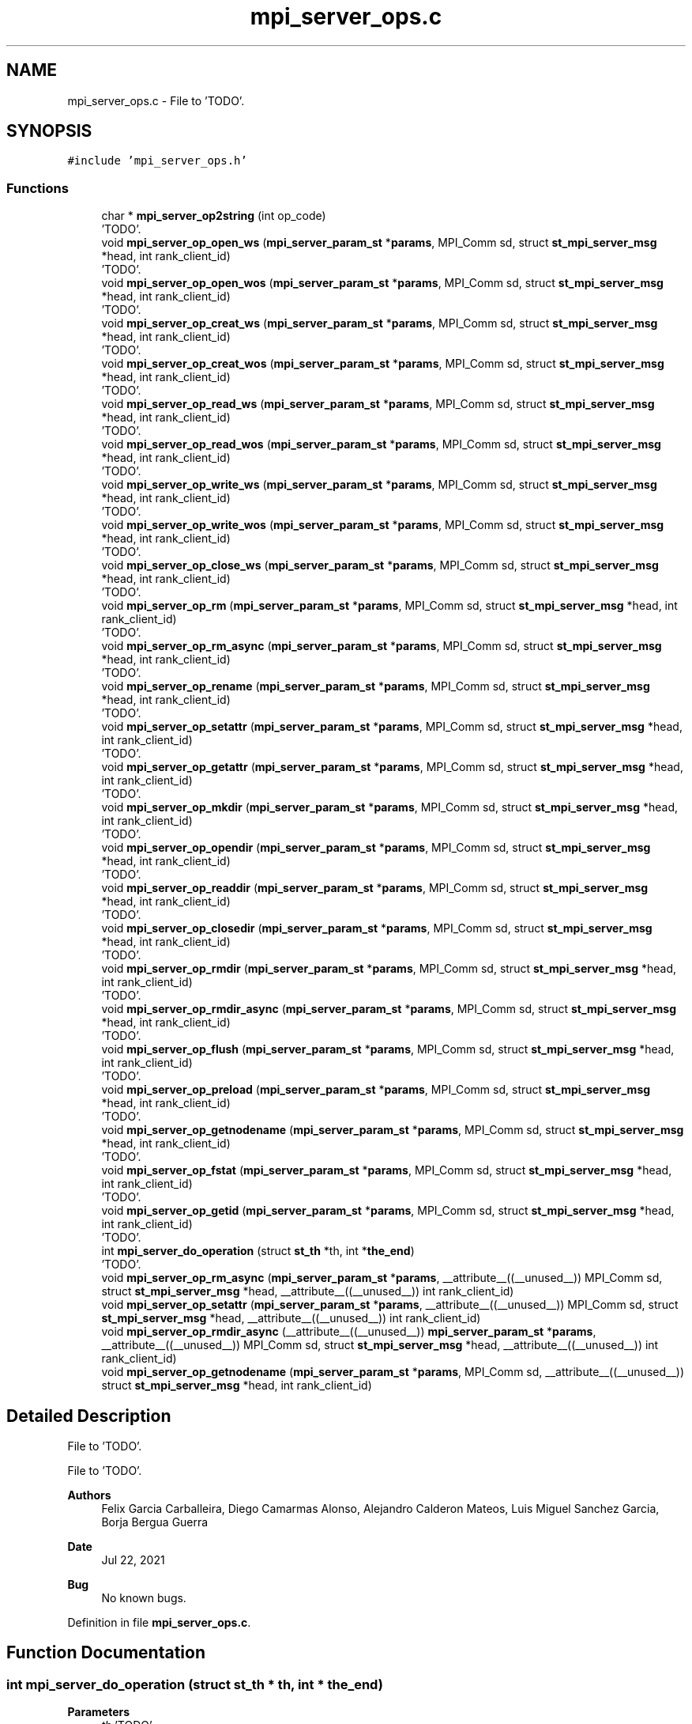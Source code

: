 .TH "mpi_server_ops.c" 3 "Wed May 24 2023" "Version Expand version 1.0r5" "Expand" \" -*- nroff -*-
.ad l
.nh
.SH NAME
mpi_server_ops.c \- File to 'TODO'\&.  

.SH SYNOPSIS
.br
.PP
\fC#include 'mpi_server_ops\&.h'\fP
.br

.SS "Functions"

.in +1c
.ti -1c
.RI "char * \fBmpi_server_op2string\fP (int op_code)"
.br
.RI "'TODO'\&. "
.ti -1c
.RI "void \fBmpi_server_op_open_ws\fP (\fBmpi_server_param_st\fP *\fBparams\fP, MPI_Comm sd, struct \fBst_mpi_server_msg\fP *head, int rank_client_id)"
.br
.RI "'TODO'\&. "
.ti -1c
.RI "void \fBmpi_server_op_open_wos\fP (\fBmpi_server_param_st\fP *\fBparams\fP, MPI_Comm sd, struct \fBst_mpi_server_msg\fP *head, int rank_client_id)"
.br
.RI "'TODO'\&. "
.ti -1c
.RI "void \fBmpi_server_op_creat_ws\fP (\fBmpi_server_param_st\fP *\fBparams\fP, MPI_Comm sd, struct \fBst_mpi_server_msg\fP *head, int rank_client_id)"
.br
.RI "'TODO'\&. "
.ti -1c
.RI "void \fBmpi_server_op_creat_wos\fP (\fBmpi_server_param_st\fP *\fBparams\fP, MPI_Comm sd, struct \fBst_mpi_server_msg\fP *head, int rank_client_id)"
.br
.RI "'TODO'\&. "
.ti -1c
.RI "void \fBmpi_server_op_read_ws\fP (\fBmpi_server_param_st\fP *\fBparams\fP, MPI_Comm sd, struct \fBst_mpi_server_msg\fP *head, int rank_client_id)"
.br
.RI "'TODO'\&. "
.ti -1c
.RI "void \fBmpi_server_op_read_wos\fP (\fBmpi_server_param_st\fP *\fBparams\fP, MPI_Comm sd, struct \fBst_mpi_server_msg\fP *head, int rank_client_id)"
.br
.RI "'TODO'\&. "
.ti -1c
.RI "void \fBmpi_server_op_write_ws\fP (\fBmpi_server_param_st\fP *\fBparams\fP, MPI_Comm sd, struct \fBst_mpi_server_msg\fP *head, int rank_client_id)"
.br
.RI "'TODO'\&. "
.ti -1c
.RI "void \fBmpi_server_op_write_wos\fP (\fBmpi_server_param_st\fP *\fBparams\fP, MPI_Comm sd, struct \fBst_mpi_server_msg\fP *head, int rank_client_id)"
.br
.RI "'TODO'\&. "
.ti -1c
.RI "void \fBmpi_server_op_close_ws\fP (\fBmpi_server_param_st\fP *\fBparams\fP, MPI_Comm sd, struct \fBst_mpi_server_msg\fP *head, int rank_client_id)"
.br
.RI "'TODO'\&. "
.ti -1c
.RI "void \fBmpi_server_op_rm\fP (\fBmpi_server_param_st\fP *\fBparams\fP, MPI_Comm sd, struct \fBst_mpi_server_msg\fP *head, int rank_client_id)"
.br
.RI "'TODO'\&. "
.ti -1c
.RI "void \fBmpi_server_op_rm_async\fP (\fBmpi_server_param_st\fP *\fBparams\fP, MPI_Comm sd, struct \fBst_mpi_server_msg\fP *head, int rank_client_id)"
.br
.RI "'TODO'\&. "
.ti -1c
.RI "void \fBmpi_server_op_rename\fP (\fBmpi_server_param_st\fP *\fBparams\fP, MPI_Comm sd, struct \fBst_mpi_server_msg\fP *head, int rank_client_id)"
.br
.RI "'TODO'\&. "
.ti -1c
.RI "void \fBmpi_server_op_setattr\fP (\fBmpi_server_param_st\fP *\fBparams\fP, MPI_Comm sd, struct \fBst_mpi_server_msg\fP *head, int rank_client_id)"
.br
.RI "'TODO'\&. "
.ti -1c
.RI "void \fBmpi_server_op_getattr\fP (\fBmpi_server_param_st\fP *\fBparams\fP, MPI_Comm sd, struct \fBst_mpi_server_msg\fP *head, int rank_client_id)"
.br
.RI "'TODO'\&. "
.ti -1c
.RI "void \fBmpi_server_op_mkdir\fP (\fBmpi_server_param_st\fP *\fBparams\fP, MPI_Comm sd, struct \fBst_mpi_server_msg\fP *head, int rank_client_id)"
.br
.RI "'TODO'\&. "
.ti -1c
.RI "void \fBmpi_server_op_opendir\fP (\fBmpi_server_param_st\fP *\fBparams\fP, MPI_Comm sd, struct \fBst_mpi_server_msg\fP *head, int rank_client_id)"
.br
.RI "'TODO'\&. "
.ti -1c
.RI "void \fBmpi_server_op_readdir\fP (\fBmpi_server_param_st\fP *\fBparams\fP, MPI_Comm sd, struct \fBst_mpi_server_msg\fP *head, int rank_client_id)"
.br
.RI "'TODO'\&. "
.ti -1c
.RI "void \fBmpi_server_op_closedir\fP (\fBmpi_server_param_st\fP *\fBparams\fP, MPI_Comm sd, struct \fBst_mpi_server_msg\fP *head, int rank_client_id)"
.br
.RI "'TODO'\&. "
.ti -1c
.RI "void \fBmpi_server_op_rmdir\fP (\fBmpi_server_param_st\fP *\fBparams\fP, MPI_Comm sd, struct \fBst_mpi_server_msg\fP *head, int rank_client_id)"
.br
.RI "'TODO'\&. "
.ti -1c
.RI "void \fBmpi_server_op_rmdir_async\fP (\fBmpi_server_param_st\fP *\fBparams\fP, MPI_Comm sd, struct \fBst_mpi_server_msg\fP *head, int rank_client_id)"
.br
.RI "'TODO'\&. "
.ti -1c
.RI "void \fBmpi_server_op_flush\fP (\fBmpi_server_param_st\fP *\fBparams\fP, MPI_Comm sd, struct \fBst_mpi_server_msg\fP *head, int rank_client_id)"
.br
.RI "'TODO'\&. "
.ti -1c
.RI "void \fBmpi_server_op_preload\fP (\fBmpi_server_param_st\fP *\fBparams\fP, MPI_Comm sd, struct \fBst_mpi_server_msg\fP *head, int rank_client_id)"
.br
.RI "'TODO'\&. "
.ti -1c
.RI "void \fBmpi_server_op_getnodename\fP (\fBmpi_server_param_st\fP *\fBparams\fP, MPI_Comm sd, struct \fBst_mpi_server_msg\fP *head, int rank_client_id)"
.br
.RI "'TODO'\&. "
.ti -1c
.RI "void \fBmpi_server_op_fstat\fP (\fBmpi_server_param_st\fP *\fBparams\fP, MPI_Comm sd, struct \fBst_mpi_server_msg\fP *head, int rank_client_id)"
.br
.RI "'TODO'\&. "
.ti -1c
.RI "void \fBmpi_server_op_getid\fP (\fBmpi_server_param_st\fP *\fBparams\fP, MPI_Comm sd, struct \fBst_mpi_server_msg\fP *head, int rank_client_id)"
.br
.RI "'TODO'\&. "
.ti -1c
.RI "int \fBmpi_server_do_operation\fP (struct \fBst_th\fP *th, int *\fBthe_end\fP)"
.br
.RI "'TODO'\&. "
.ti -1c
.RI "void \fBmpi_server_op_rm_async\fP (\fBmpi_server_param_st\fP *\fBparams\fP, __attribute__((__unused__)) MPI_Comm sd, struct \fBst_mpi_server_msg\fP *head, __attribute__((__unused__)) int rank_client_id)"
.br
.ti -1c
.RI "void \fBmpi_server_op_setattr\fP (\fBmpi_server_param_st\fP *\fBparams\fP, __attribute__((__unused__)) MPI_Comm sd, struct \fBst_mpi_server_msg\fP *head, __attribute__((__unused__)) int rank_client_id)"
.br
.ti -1c
.RI "void \fBmpi_server_op_rmdir_async\fP (__attribute__((__unused__)) \fBmpi_server_param_st\fP *\fBparams\fP, __attribute__((__unused__)) MPI_Comm sd, struct \fBst_mpi_server_msg\fP *head, __attribute__((__unused__)) int rank_client_id)"
.br
.ti -1c
.RI "void \fBmpi_server_op_getnodename\fP (\fBmpi_server_param_st\fP *\fBparams\fP, MPI_Comm sd, __attribute__((__unused__)) struct \fBst_mpi_server_msg\fP *head, int rank_client_id)"
.br
.in -1c
.SH "Detailed Description"
.PP 
File to 'TODO'\&. 

File to 'TODO'\&.
.PP
\fBAuthors\fP
.RS 4
Felix Garcia Carballeira, Diego Camarmas Alonso, Alejandro Calderon Mateos, Luis Miguel Sanchez Garcia, Borja Bergua Guerra 
.RE
.PP
\fBDate\fP
.RS 4
Jul 22, 2021 
.RE
.PP
\fBBug\fP
.RS 4
No known bugs\&. 
.RE
.PP

.PP
Definition in file \fBmpi_server_ops\&.c\fP\&.
.SH "Function Documentation"
.PP 
.SS "int mpi_server_do_operation (struct \fBst_th\fP * th, int * the_end)"

.PP
'TODO'\&. 'TODO'
.PP
\fBParameters\fP
.RS 4
\fIth\fP 'TODO'\&. 
.br
\fIthe_end\fP 'TODO'\&. 
.RE
.PP
\fBReturns\fP
.RS 4
'TODO'\&. 
.RE
.PP

.PP
Definition at line \fB494\fP of file \fBmpi_server_ops\&.c\fP\&.
.PP
References \fBDEBUG_BEGIN\fP, \fBDEBUG_END\fP, \fBMPI_SERVER_CLOSE_FILE_WS\fP, \fBMPI_SERVER_CLOSEDIR_DIR\fP, \fBmpi_server_comm_read_data()\fP, \fBMPI_SERVER_CREAT_FILE_WOS\fP, \fBMPI_SERVER_CREAT_FILE_WS\fP, \fBMPI_SERVER_DISCONNECT\fP, \fBMPI_SERVER_FINALIZE\fP, \fBMPI_SERVER_FLUSH_FILE\fP, \fBMPI_SERVER_GETATTR_FILE\fP, \fBMPI_SERVER_GETNODENAME\fP, \fBMPI_SERVER_MKDIR_DIR\fP, \fBmpi_server_op_close_ws()\fP, \fBmpi_server_op_closedir()\fP, \fBmpi_server_op_creat_wos()\fP, \fBmpi_server_op_creat_ws()\fP, \fBmpi_server_op_flush()\fP, \fBmpi_server_op_getattr()\fP, \fBmpi_server_op_getnodename()\fP, \fBmpi_server_op_mkdir()\fP, \fBmpi_server_op_open_wos()\fP, \fBmpi_server_op_open_ws()\fP, \fBmpi_server_op_opendir()\fP, \fBmpi_server_op_preload()\fP, \fBmpi_server_op_read_wos()\fP, \fBmpi_server_op_read_ws()\fP, \fBmpi_server_op_readdir()\fP, \fBmpi_server_op_rename()\fP, \fBmpi_server_op_rm()\fP, \fBmpi_server_op_rm_async()\fP, \fBmpi_server_op_rmdir()\fP, \fBmpi_server_op_rmdir_async()\fP, \fBmpi_server_op_setattr()\fP, \fBmpi_server_op_write_wos()\fP, \fBmpi_server_op_write_ws()\fP, \fBMPI_SERVER_OPEN_FILE_WOS\fP, \fBMPI_SERVER_OPEN_FILE_WS\fP, \fBMPI_SERVER_OPENDIR_DIR\fP, \fBMPI_SERVER_PRELOAD_FILE\fP, \fBMPI_SERVER_READ_FILE_WOS\fP, \fBMPI_SERVER_READ_FILE_WS\fP, \fBMPI_SERVER_READDIR_DIR\fP, \fBMPI_SERVER_RENAME_FILE\fP, \fBMPI_SERVER_RM_FILE\fP, \fBMPI_SERVER_RM_FILE_ASYNC\fP, \fBMPI_SERVER_RMDIR_DIR\fP, \fBMPI_SERVER_RMDIR_DIR_ASYNC\fP, \fBMPI_SERVER_SETATTR_FILE\fP, \fBMPI_SERVER_WRITE_FILE_WOS\fP, \fBMPI_SERVER_WRITE_FILE_WS\fP, \fBst_mpi_server_msg::op_close\fP, \fBst_mpi_server_msg::op_closedir\fP, \fBst_mpi_server_msg::op_creat\fP, \fBst_mpi_server_msg::op_flush\fP, \fBst_mpi_server_msg::op_getattr\fP, \fBst_mpi_server_msg::op_mkdir\fP, \fBst_mpi_server_msg::op_open\fP, \fBst_mpi_server_msg::op_opendir\fP, \fBst_mpi_server_msg::op_preload\fP, \fBst_mpi_server_msg::op_read\fP, \fBst_mpi_server_msg::op_readdir\fP, \fBst_mpi_server_msg::op_rename\fP, \fBst_mpi_server_msg::op_rm\fP, \fBst_mpi_server_msg::op_rmdir\fP, \fBst_mpi_server_msg::op_setattr\fP, \fBst_mpi_server_msg::op_write\fP, \fBst_th::params\fP, \fBst_th::rank_client_id\fP, \fBst_th::sd\fP, \fBthe_end\fP, \fBst_th::type_op\fP, and \fBst_mpi_server_msg::u_st_mpi_server_msg\fP\&.
.PP
Referenced by \fBmpi_server_run()\fP\&.
.SS "char * mpi_server_op2string (int op_code)"

.PP
'TODO'\&. 'TODO'
.PP
\fBParameters\fP
.RS 4
\fIop_code\fP 'TODO'\&. 
.RE
.PP
\fBReturns\fP
.RS 4
'TODO'\&. 
.RE
.PP

.PP
Definition at line \fB41\fP of file \fBmpi_server_ops\&.c\fP\&.
.PP
References \fBMPI_SERVER_CLOSE_FILE_WS\fP, \fBMPI_SERVER_CLOSEDIR_DIR\fP, \fBMPI_SERVER_CREAT_FILE_WOS\fP, \fBMPI_SERVER_CREAT_FILE_WS\fP, \fBMPI_SERVER_DISCONNECT\fP, \fBMPI_SERVER_END\fP, \fBMPI_SERVER_FINALIZE\fP, \fBMPI_SERVER_FLUSH_FILE\fP, \fBMPI_SERVER_GETATTR_FILE\fP, \fBMPI_SERVER_GETID\fP, \fBMPI_SERVER_GETNODENAME\fP, \fBMPI_SERVER_MKDIR_DIR\fP, \fBMPI_SERVER_OPEN_FILE_WOS\fP, \fBMPI_SERVER_OPEN_FILE_WS\fP, \fBMPI_SERVER_OPENDIR_DIR\fP, \fBMPI_SERVER_PRELOAD_FILE\fP, \fBMPI_SERVER_READ_FILE_WOS\fP, \fBMPI_SERVER_READ_FILE_WS\fP, \fBMPI_SERVER_READDIR_DIR\fP, \fBMPI_SERVER_RENAME_FILE\fP, \fBMPI_SERVER_RM_FILE\fP, \fBMPI_SERVER_RM_FILE_ASYNC\fP, \fBMPI_SERVER_RMDIR_DIR\fP, \fBMPI_SERVER_RMDIR_DIR_ASYNC\fP, \fBMPI_SERVER_SETATTR_FILE\fP, \fBMPI_SERVER_STATFS_DIR\fP, \fBMPI_SERVER_WRITE_FILE_WOS\fP, and \fBMPI_SERVER_WRITE_FILE_WS\fP\&.
.PP
Referenced by \fBmpi_server_run()\fP\&.
.SS "void mpi_server_op_close_ws (\fBmpi_server_param_st\fP * params, MPI_Comm sd, struct \fBst_mpi_server_msg\fP * head, int rank_client_id)"

.PP
'TODO'\&. 'TODO'
.PP
\fBParameters\fP
.RS 4
\fIparams\fP 'TODO'\&. 
.br
\fIsd\fP 'TODO'\&. 
.br
\fIhead\fP 'TODO'\&. 
.br
\fIrank_client_id\fP 'TODO'\&. 
.RE
.PP
\fBReturns\fP
.RS 4
Nothing\&. 
.RE
.PP

.PP
Definition at line \fB1092\fP of file \fBmpi_server_ops\&.c\fP\&.
.PP
References \fBdebug_info\fP, \fBst_mpi_server_close::fd\fP, \fBfilesystem_close()\fP, \fBmpi_server_comm_write_data()\fP, \fBst_mpi_server_msg::op_close\fP, \fBparams\fP, \fBmpi_server_param_st::srv_name\fP, and \fBst_mpi_server_msg::u_st_mpi_server_msg\fP\&.
.PP
Referenced by \fBmpi_server_do_operation()\fP\&.
.SS "void mpi_server_op_closedir (\fBmpi_server_param_st\fP * params, MPI_Comm sd, struct \fBst_mpi_server_msg\fP * head, int rank_client_id)"

.PP
'TODO'\&. 'TODO'
.PP
\fBParameters\fP
.RS 4
\fIparams\fP 'TODO'\&. 
.br
\fIsd\fP 'TODO'\&. 
.br
\fIhead\fP 'TODO'\&. 
.br
\fIrank_client_id\fP 'TODO'\&. 
.RE
.PP
\fBReturns\fP
.RS 4
Nothing\&. 
.RE
.PP

.PP
Definition at line \fB1283\fP of file \fBmpi_server_ops\&.c\fP\&.
.PP
References \fBdebug_info\fP, \fBst_mpi_server_closedir::dir\fP, \fBfilesystem_closedir()\fP, \fBmpi_server_comm_write_data()\fP, \fBst_mpi_server_msg::op_closedir\fP, \fBparams\fP, \fBst_mpi_server_direntry::ret\fP, \fBmpi_server_param_st::srv_name\fP, and \fBst_mpi_server_msg::u_st_mpi_server_msg\fP\&.
.PP
Referenced by \fBmpi_server_do_operation()\fP\&.
.SS "void mpi_server_op_creat_wos (\fBmpi_server_param_st\fP * params, MPI_Comm sd, struct \fBst_mpi_server_msg\fP * head, int rank_client_id)"

.PP
'TODO'\&. 'TODO'
.PP
\fBParameters\fP
.RS 4
\fIparams\fP 'TODO'\&. 
.br
\fIsd\fP 'TODO'\&. 
.br
\fIhead\fP 'TODO'\&. 
.br
\fIrank_client_id\fP 'TODO'\&. 
.RE
.PP
\fBReturns\fP
.RS 4
Nothing\&. 
.RE
.PP

.PP
Definition at line \fB750\fP of file \fBmpi_server_ops\&.c\fP\&.
.PP
References \fBdebug_info\fP, \fBmpi_server_param_st::dirbase\fP, \fBfilesystem_close()\fP, \fBfilesystem_creat()\fP, \fBfilesystem_mkpath()\fP, \fBmpi_server_comm_write_data()\fP, \fBst_mpi_server_msg::op_creat\fP, \fBparams\fP, \fBst_mpi_server_creat::path\fP, \fBPATH_MAX\fP, \fBmpi_server_param_st::srv_name\fP, and \fBst_mpi_server_msg::u_st_mpi_server_msg\fP\&.
.PP
Referenced by \fBmpi_server_do_operation()\fP\&.
.SS "void mpi_server_op_creat_ws (\fBmpi_server_param_st\fP * params, MPI_Comm sd, struct \fBst_mpi_server_msg\fP * head, int rank_client_id)"

.PP
'TODO'\&. 'TODO'
.PP
\fBParameters\fP
.RS 4
\fIparams\fP 'TODO'\&. 
.br
\fIsd\fP 'TODO'\&. 
.br
\fIhead\fP 'TODO'\&. 
.br
\fIrank_client_id\fP 'TODO'\&. 
.RE
.PP
\fBReturns\fP
.RS 4
Nothing\&. 
.RE
.PP

.PP
Definition at line \fB727\fP of file \fBmpi_server_ops\&.c\fP\&.
.PP
References \fBdebug_info\fP, \fBmpi_server_param_st::dirbase\fP, \fBfilesystem_creat()\fP, \fBfilesystem_mkpath()\fP, \fBmpi_server_comm_write_data()\fP, \fBst_mpi_server_msg::op_creat\fP, \fBparams\fP, \fBst_mpi_server_creat::path\fP, \fBPATH_MAX\fP, \fBmpi_server_param_st::srv_name\fP, and \fBst_mpi_server_msg::u_st_mpi_server_msg\fP\&.
.PP
Referenced by \fBmpi_server_do_operation()\fP\&.
.SS "void mpi_server_op_flush (\fBmpi_server_param_st\fP * params, MPI_Comm sd, struct \fBst_mpi_server_msg\fP * head, int rank_client_id)"

.PP
'TODO'\&. 'TODO'
.PP
\fBParameters\fP
.RS 4
\fIparams\fP 'TODO'\&. 
.br
\fIsd\fP 'TODO'\&. 
.br
\fIhead\fP 'TODO'\&. 
.br
\fIrank_client_id\fP 'TODO'\&. 
.RE
.PP
\fBReturns\fP
.RS 4
Nothing\&. 
.RE
.PP

.PP
Definition at line \fB1423\fP of file \fBmpi_server_ops\&.c\fP\&.
.PP
References \fBst_mpi_server_flush::block_size\fP, \fBdebug_info\fP, \fBfilesystem_close()\fP, \fBfilesystem_lseek()\fP, \fBfilesystem_open()\fP, \fBfilesystem_read()\fP, \fBfilesystem_write()\fP, \fBmpi_server_comm_write_data()\fP, \fBO_CREAT\fP, \fBO_RDONLY\fP, \fBO_WRONLY\fP, \fBst_mpi_server_msg::op_flush\fP, \fBparams\fP, \fBParseURL()\fP, \fBmpi_server_param_st::rank\fP, \fBst_mpi_server_direntry::ret\fP, \fBmpi_server_param_st::size\fP, \fBmpi_server_param_st::srv_name\fP, \fBst_mpi_server_flush::storage_path\fP, \fBst_mpi_server_msg::u_st_mpi_server_msg\fP, and \fBst_mpi_server_flush::virtual_path\fP\&.
.PP
Referenced by \fBmpi_server_do_operation()\fP\&.
.SS "void mpi_server_op_fstat (\fBmpi_server_param_st\fP * params, MPI_Comm sd, struct \fBst_mpi_server_msg\fP * head, int rank_client_id)"

.PP
'TODO'\&. 'TODO'
.PP
\fBParameters\fP
.RS 4
\fIparams\fP 'TODO'\&. 
.br
\fIsd\fP 'TODO'\&. 
.br
\fIhead\fP 'TODO'\&. 
.br
\fIrank_client_id\fP 'TODO'\&. 
.RE
.PP
\fBReturns\fP
.RS 4
Nothing\&. 
.RE
.PP

.SS "void mpi_server_op_getattr (\fBmpi_server_param_st\fP * params, MPI_Comm sd, struct \fBst_mpi_server_msg\fP * head, int rank_client_id)"

.PP
'TODO'\&. 'TODO'
.PP
\fBParameters\fP
.RS 4
\fIparams\fP 'TODO'\&. 
.br
\fIsd\fP 'TODO'\&. 
.br
\fIhead\fP 'TODO'\&. 
.br
\fIrank_client_id\fP 'TODO'\&. 
.RE
.PP
\fBReturns\fP
.RS 4
Nothing\&. 
.RE
.PP

.PP
Definition at line \fB1179\fP of file \fBmpi_server_ops\&.c\fP\&.
.PP
References \fBst_mpi_server_attr_req::attr\fP, \fBdebug_info\fP, \fBmpi_server_param_st::dirbase\fP, \fBfilesystem_stat()\fP, \fBmpi_server_comm_write_data()\fP, \fBst_mpi_server_msg::op_getattr\fP, \fBparams\fP, \fBst_mpi_server_getattr::path\fP, \fBPATH_MAX\fP, \fBmpi_server_param_st::srv_name\fP, \fBst_mpi_server_attr_req::status\fP, and \fBst_mpi_server_msg::u_st_mpi_server_msg\fP\&.
.PP
Referenced by \fBmpi_server_do_operation()\fP\&.
.SS "void mpi_server_op_getid (\fBmpi_server_param_st\fP * params, MPI_Comm sd, struct \fBst_mpi_server_msg\fP * head, int rank_client_id)"

.PP
'TODO'\&. 'TODO'
.PP
\fBParameters\fP
.RS 4
\fIparams\fP 'TODO'\&. 
.br
\fIsd\fP 'TODO'\&. 
.br
\fIhead\fP 'TODO'\&. 
.br
\fIrank_client_id\fP 'TODO'\&. 
.RE
.PP
\fBReturns\fP
.RS 4
Nothing\&. 
.RE
.PP

.PP
Definition at line \fB1520\fP of file \fBmpi_server_ops\&.c\fP\&.
.PP
References \fBdebug_info\fP, \fBst_mpi_server_msg::id\fP, \fBmpi_server_comm_write_data()\fP, \fBMPI_SERVER_ID\fP, \fBparams\fP, and \fBmpi_server_param_st::srv_name\fP\&.
.SS "void mpi_server_op_getnodename (\fBmpi_server_param_st\fP * params, MPI_Comm sd, __attribute__((__unused__)) struct \fBst_mpi_server_msg\fP * head, int rank_client_id)"

.PP
Definition at line \fB1501\fP of file \fBmpi_server_ops\&.c\fP\&.
.PP
References \fBDEBUG_BEGIN\fP, \fBDEBUG_END\fP, \fBdebug_info\fP, \fBmpi_server_param_st::dirbase\fP, \fBmpi_server_comm_write_data()\fP, \fBparams\fP, \fBPATH_MAX\fP, \fBserv_name\fP, and \fBmpi_server_param_st::srv_name\fP\&.
.SS "void mpi_server_op_getnodename (\fBmpi_server_param_st\fP * params, MPI_Comm sd, struct \fBst_mpi_server_msg\fP * head, int rank_client_id)"

.PP
'TODO'\&. 'TODO'
.PP
\fBParameters\fP
.RS 4
\fIparams\fP 'TODO'\&. 
.br
\fIsd\fP 'TODO'\&. 
.br
\fIhead\fP 'TODO'\&. 
.br
\fIrank_client_id\fP 'TODO'\&. 
.RE
.PP
\fBReturns\fP
.RS 4
Nothing\&. 
.RE
.PP

.PP
Referenced by \fBmpi_server_do_operation()\fP\&.
.SS "void mpi_server_op_mkdir (\fBmpi_server_param_st\fP * params, MPI_Comm sd, struct \fBst_mpi_server_msg\fP * head, int rank_client_id)"

.PP
'TODO'\&. 'TODO'
.PP
\fBParameters\fP
.RS 4
\fIparams\fP 'TODO'\&. 
.br
\fIsd\fP 'TODO'\&. 
.br
\fIhead\fP 'TODO'\&. 
.br
\fIrank_client_id\fP 'TODO'\&. 
.RE
.PP
\fBReturns\fP
.RS 4
Nothing\&. 
.RE
.PP

.PP
Definition at line \fB1219\fP of file \fBmpi_server_ops\&.c\fP\&.
.PP
References \fBdebug_info\fP, \fBmpi_server_param_st::dirbase\fP, \fBfilesystem_mkdir()\fP, \fBmpi_server_comm_write_data()\fP, \fBst_mpi_server_msg::op_mkdir\fP, \fBparams\fP, \fBst_mpi_server_mkdir::path\fP, \fBPATH_MAX\fP, \fBmpi_server_param_st::srv_name\fP, and \fBst_mpi_server_msg::u_st_mpi_server_msg\fP\&.
.PP
Referenced by \fBmpi_server_do_operation()\fP\&.
.SS "void mpi_server_op_open_wos (\fBmpi_server_param_st\fP * params, MPI_Comm sd, struct \fBst_mpi_server_msg\fP * head, int rank_client_id)"

.PP
'TODO'\&. 'TODO'
.PP
\fBParameters\fP
.RS 4
\fIparams\fP 'TODO'\&. 
.br
\fIsd\fP 'TODO'\&. 
.br
\fIhead\fP 'TODO'\&. 
.br
\fIrank_client_id\fP 'TODO'\&. 
.RE
.PP
\fBReturns\fP
.RS 4
Nothing\&. 
.RE
.PP

.PP
Definition at line \fB707\fP of file \fBmpi_server_ops\&.c\fP\&.
.PP
References \fBdebug_info\fP, \fBmpi_server_param_st::dirbase\fP, \fBfilesystem_close()\fP, \fBfilesystem_open()\fP, \fBmpi_server_comm_write_data()\fP, \fBO_RDWR\fP, \fBst_mpi_server_msg::op_open\fP, \fBparams\fP, \fBst_mpi_server_open::path\fP, \fBPATH_MAX\fP, \fBmpi_server_param_st::srv_name\fP, and \fBst_mpi_server_msg::u_st_mpi_server_msg\fP\&.
.PP
Referenced by \fBmpi_server_do_operation()\fP\&.
.SS "void mpi_server_op_open_ws (\fBmpi_server_param_st\fP * params, MPI_Comm sd, struct \fBst_mpi_server_msg\fP * head, int rank_client_id)"

.PP
'TODO'\&. 'TODO'
.PP
\fBParameters\fP
.RS 4
\fIparams\fP 'TODO'\&. 
.br
\fIsd\fP 'TODO'\&. 
.br
\fIhead\fP 'TODO'\&. 
.br
\fIrank_client_id\fP 'TODO'\&. 
.RE
.PP
\fBReturns\fP
.RS 4
Nothing\&. 
.RE
.PP

.PP
Definition at line \fB689\fP of file \fBmpi_server_ops\&.c\fP\&.
.PP
References \fBdebug_info\fP, \fBmpi_server_param_st::dirbase\fP, \fBfilesystem_open()\fP, \fBmpi_server_comm_write_data()\fP, \fBO_RDWR\fP, \fBst_mpi_server_msg::op_open\fP, \fBparams\fP, \fBst_mpi_server_open::path\fP, \fBPATH_MAX\fP, \fBmpi_server_param_st::srv_name\fP, and \fBst_mpi_server_msg::u_st_mpi_server_msg\fP\&.
.PP
Referenced by \fBmpi_server_do_operation()\fP\&.
.SS "void mpi_server_op_opendir (\fBmpi_server_param_st\fP * params, MPI_Comm sd, struct \fBst_mpi_server_msg\fP * head, int rank_client_id)"

.PP
'TODO'\&. 'TODO'
.PP
\fBParameters\fP
.RS 4
\fIparams\fP 'TODO'\&. 
.br
\fIsd\fP 'TODO'\&. 
.br
\fIhead\fP 'TODO'\&. 
.br
\fIrank_client_id\fP 'TODO'\&. 
.RE
.PP
\fBReturns\fP
.RS 4
Nothing\&. 
.RE
.PP

.PP
Definition at line \fB1237\fP of file \fBmpi_server_ops\&.c\fP\&.
.PP
References \fBdebug_info\fP, \fBmpi_server_param_st::dirbase\fP, \fBfilesystem_opendir()\fP, \fBmpi_server_comm_write_data()\fP, \fBst_mpi_server_msg::op_opendir\fP, \fBparams\fP, \fBst_mpi_server_opendir::path\fP, \fBPATH_MAX\fP, \fBmpi_server_param_st::srv_name\fP, and \fBst_mpi_server_msg::u_st_mpi_server_msg\fP\&.
.PP
Referenced by \fBmpi_server_do_operation()\fP\&.
.SS "void mpi_server_op_preload (\fBmpi_server_param_st\fP * params, MPI_Comm sd, struct \fBst_mpi_server_msg\fP * head, int rank_client_id)"

.PP
'TODO'\&. 'TODO'
.PP
\fBParameters\fP
.RS 4
\fIparams\fP 'TODO'\&. 
.br
\fIsd\fP 'TODO'\&. 
.br
\fIhead\fP 'TODO'\&. 
.br
\fIrank_client_id\fP 'TODO'\&. 
.RE
.PP
\fBReturns\fP
.RS 4
Nothing\&. 
.RE
.PP

.PP
Definition at line \fB1337\fP of file \fBmpi_server_ops\&.c\fP\&.
.PP
References \fBst_mpi_server_preload::block_size\fP, \fBclose()\fP, \fBdebug_info\fP, \fBfilesystem_close()\fP, \fBfilesystem_creat()\fP, \fBfilesystem_lseek()\fP, \fBfilesystem_open()\fP, \fBfilesystem_read()\fP, \fBfilesystem_write()\fP, \fBmpi_server_comm_write_data()\fP, \fBO_RDONLY\fP, \fBst_mpi_server_msg::op_preload\fP, \fBparams\fP, \fBParseURL()\fP, \fBmpi_server_param_st::rank\fP, \fBst_mpi_server_direntry::ret\fP, \fBmpi_server_param_st::size\fP, \fBmpi_server_param_st::srv_name\fP, \fBst_mpi_server_preload::storage_path\fP, \fBst_mpi_server_msg::u_st_mpi_server_msg\fP, and \fBst_mpi_server_preload::virtual_path\fP\&.
.PP
Referenced by \fBmpi_server_do_operation()\fP\&.
.SS "void mpi_server_op_read_wos (\fBmpi_server_param_st\fP * params, MPI_Comm sd, struct \fBst_mpi_server_msg\fP * head, int rank_client_id)"

.PP
'TODO'\&. 'TODO'
.PP
\fBParameters\fP
.RS 4
\fIparams\fP 'TODO'\&. 
.br
\fIsd\fP 'TODO'\&. 
.br
\fIhead\fP 'TODO'\&. 
.br
\fIrank_client_id\fP 'TODO'\&. 
.RE
.PP
\fBReturns\fP
.RS 4
Nothing\&. 
.RE
.PP

.PP
Definition at line \fB851\fP of file \fBmpi_server_ops\&.c\fP\&.
.PP
References \fBdebug_info\fP, \fBmpi_server_param_st::dirbase\fP, \fBfilesystem_close()\fP, \fBfilesystem_lseek()\fP, \fBfilesystem_open()\fP, \fBfilesystem_read()\fP, \fBFREE_AND_NULL\fP, \fBMAX_BUFFER_SIZE\fP, \fBmpi_server_comm_write_data()\fP, \fBO_RDONLY\fP, \fBst_mpi_server_read::offset\fP, \fBst_mpi_server_msg::op_read\fP, \fBparams\fP, \fBst_mpi_server_read::path\fP, \fBPATH_MAX\fP, \fBst_mpi_server_read::size\fP, \fBst_mpi_server_read_req::size\fP, \fBmpi_server_param_st::size\fP, \fBmpi_server_param_st::srv_name\fP, and \fBst_mpi_server_msg::u_st_mpi_server_msg\fP\&.
.PP
Referenced by \fBmpi_server_do_operation()\fP\&.
.SS "void mpi_server_op_read_ws (\fBmpi_server_param_st\fP * params, MPI_Comm sd, struct \fBst_mpi_server_msg\fP * head, int rank_client_id)"

.PP
'TODO'\&. 'TODO'
.PP
\fBParameters\fP
.RS 4
\fIparams\fP 'TODO'\&. 
.br
\fIsd\fP 'TODO'\&. 
.br
\fIhead\fP 'TODO'\&. 
.br
\fIrank_client_id\fP 'TODO'\&. 
.RE
.PP
\fBReturns\fP
.RS 4
Nothing\&. 
.RE
.PP

.PP
Definition at line \fB775\fP of file \fBmpi_server_ops\&.c\fP\&.
.PP
References \fBdebug_info\fP, \fBst_mpi_server_read::fd\fP, \fBfilesystem_lseek()\fP, \fBfilesystem_read()\fP, \fBFREE_AND_NULL\fP, \fBMAX_BUFFER_SIZE\fP, \fBmpi_server_comm_write_data()\fP, \fBst_mpi_server_read::offset\fP, \fBst_mpi_server_msg::op_read\fP, \fBparams\fP, \fBst_mpi_server_read::size\fP, \fBst_mpi_server_read_req::size\fP, \fBmpi_server_param_st::size\fP, \fBmpi_server_param_st::srv_name\fP, and \fBst_mpi_server_msg::u_st_mpi_server_msg\fP\&.
.PP
Referenced by \fBmpi_server_do_operation()\fP\&.
.SS "void mpi_server_op_readdir (\fBmpi_server_param_st\fP * params, MPI_Comm sd, struct \fBst_mpi_server_msg\fP * head, int rank_client_id)"

.PP
'TODO'\&. 'TODO'
.PP
\fBParameters\fP
.RS 4
\fIparams\fP 'TODO'\&. 
.br
\fIsd\fP 'TODO'\&. 
.br
\fIhead\fP 'TODO'\&. 
.br
\fIrank_client_id\fP 'TODO'\&. 
.RE
.PP
\fBReturns\fP
.RS 4
Nothing\&. 
.RE
.PP

.PP
Definition at line \fB1258\fP of file \fBmpi_server_ops\&.c\fP\&.
.PP
References \fBdebug_info\fP, \fBst_mpi_server_readdir::dir\fP, \fBst_mpi_server_direntry::end\fP, \fBfilesystem_readdir()\fP, \fBmpi_server_comm_write_data()\fP, \fBst_mpi_server_msg::op_readdir\fP, \fBparams\fP, \fBst_mpi_server_direntry::ret\fP, \fBmpi_server_param_st::srv_name\fP, and \fBst_mpi_server_msg::u_st_mpi_server_msg\fP\&.
.PP
Referenced by \fBmpi_server_do_operation()\fP\&.
.SS "void mpi_server_op_rename (\fBmpi_server_param_st\fP * params, MPI_Comm sd, struct \fBst_mpi_server_msg\fP * head, int rank_client_id)"

.PP
'TODO'\&. 'TODO'
.PP
\fBParameters\fP
.RS 4
\fIparams\fP 'TODO'\&. 
.br
\fIsd\fP 'TODO'\&. 
.br
\fIhead\fP 'TODO'\&. 
.br
\fIrank_client_id\fP 'TODO'\&. 
.RE
.PP
\fBReturns\fP
.RS 4
Nothing\&. 
.RE
.PP

.PP
Definition at line \fB1153\fP of file \fBmpi_server_ops\&.c\fP\&.
.PP
References \fBdebug_info\fP, \fBmpi_server_param_st::dirbase\fP, \fBfilesystem_rename()\fP, \fBmpi_server_comm_write_data()\fP, \fBst_mpi_server_rename::new_url\fP, \fBst_mpi_server_rename::old_url\fP, \fBst_mpi_server_msg::op_rename\fP, \fBparams\fP, \fBPATH_MAX\fP, and \fBst_mpi_server_msg::u_st_mpi_server_msg\fP\&.
.PP
Referenced by \fBmpi_server_do_operation()\fP\&.
.SS "void mpi_server_op_rm (\fBmpi_server_param_st\fP * params, MPI_Comm sd, struct \fBst_mpi_server_msg\fP * head, int rank_client_id)"

.PP
'TODO'\&. 'TODO'
.PP
\fBParameters\fP
.RS 4
\fIparams\fP 'TODO'\&. 
.br
\fIsd\fP 'TODO'\&. 
.br
\fIhead\fP 'TODO'\&. 
.br
\fIrank_client_id\fP 'TODO'\&. 
.RE
.PP
\fBReturns\fP
.RS 4
Nothing\&. 
.RE
.PP

.PP
Definition at line \fB1109\fP of file \fBmpi_server_ops\&.c\fP\&.
.PP
References \fBdebug_info\fP, \fBmpi_server_param_st::dirbase\fP, \fBfilesystem_unlink()\fP, \fBmpi_server_comm_write_data()\fP, \fBst_mpi_server_msg::op_rm\fP, \fBparams\fP, \fBst_mpi_server_rm::path\fP, \fBPATH_MAX\fP, \fBmpi_server_param_st::srv_name\fP, and \fBst_mpi_server_msg::u_st_mpi_server_msg\fP\&.
.PP
Referenced by \fBmpi_server_do_operation()\fP\&.
.SS "void mpi_server_op_rm_async (\fBmpi_server_param_st\fP * params, __attribute__((__unused__)) MPI_Comm sd, struct \fBst_mpi_server_msg\fP * head, __attribute__((__unused__)) int rank_client_id)"

.PP
Definition at line \fB1132\fP of file \fBmpi_server_ops\&.c\fP\&.
.PP
References \fBdebug_info\fP, \fBmpi_server_param_st::dirbase\fP, \fBfilesystem_unlink()\fP, \fBst_mpi_server_msg::op_rm\fP, \fBparams\fP, \fBst_mpi_server_rm::path\fP, \fBPATH_MAX\fP, \fBmpi_server_param_st::srv_name\fP, and \fBst_mpi_server_msg::u_st_mpi_server_msg\fP\&.
.SS "void mpi_server_op_rm_async (\fBmpi_server_param_st\fP * params, MPI_Comm sd, struct \fBst_mpi_server_msg\fP * head, int rank_client_id)"

.PP
'TODO'\&. 'TODO'
.PP
\fBParameters\fP
.RS 4
\fIparams\fP 'TODO'\&. 
.br
\fIsd\fP 'TODO'\&. 
.br
\fIhead\fP 'TODO'\&. 
.br
\fIrank_client_id\fP 'TODO'\&. 
.RE
.PP
\fBReturns\fP
.RS 4
Nothing\&. 
.RE
.PP

.PP
Referenced by \fBmpi_server_do_operation()\fP\&.
.SS "void mpi_server_op_rmdir (\fBmpi_server_param_st\fP * params, MPI_Comm sd, struct \fBst_mpi_server_msg\fP * head, int rank_client_id)"

.PP
'TODO'\&. 'TODO'
.PP
\fBParameters\fP
.RS 4
\fIparams\fP 'TODO'\&. 
.br
\fIsd\fP 'TODO'\&. 
.br
\fIhead\fP 'TODO'\&. 
.br
\fIrank_client_id\fP 'TODO'\&. 
.RE
.PP
\fBReturns\fP
.RS 4
Nothing\&. 
.RE
.PP

.PP
Definition at line \fB1298\fP of file \fBmpi_server_ops\&.c\fP\&.
.PP
References \fBdebug_info\fP, \fBmpi_server_param_st::dirbase\fP, \fBfilesystem_rmdir()\fP, \fBmpi_server_comm_write_data()\fP, \fBst_mpi_server_msg::op_rmdir\fP, \fBparams\fP, \fBst_mpi_server_rmdir::path\fP, \fBPATH_MAX\fP, \fBst_mpi_server_direntry::ret\fP, \fBmpi_server_param_st::srv_name\fP, and \fBst_mpi_server_msg::u_st_mpi_server_msg\fP\&.
.PP
Referenced by \fBmpi_server_do_operation()\fP\&.
.SS "void mpi_server_op_rmdir_async (__attribute__((__unused__)) \fBmpi_server_param_st\fP * params, __attribute__((__unused__)) MPI_Comm sd, struct \fBst_mpi_server_msg\fP * head, __attribute__((__unused__)) int rank_client_id)"

.PP
Definition at line \fB1316\fP of file \fBmpi_server_ops\&.c\fP\&.
.PP
References \fBdebug_info\fP, \fBmpi_server_param_st::dirbase\fP, \fBfilesystem_rmdir()\fP, \fBmpi_server_comm_write_data()\fP, \fBst_mpi_server_msg::op_rmdir\fP, \fBparams\fP, \fBst_mpi_server_rmdir::path\fP, \fBPATH_MAX\fP, \fBst_mpi_server_direntry::ret\fP, \fBmpi_server_param_st::srv_name\fP, and \fBst_mpi_server_msg::u_st_mpi_server_msg\fP\&.
.SS "void mpi_server_op_rmdir_async (\fBmpi_server_param_st\fP * params, MPI_Comm sd, struct \fBst_mpi_server_msg\fP * head, int rank_client_id)"

.PP
'TODO'\&. 'TODO'
.PP
\fBParameters\fP
.RS 4
\fIparams\fP 'TODO'\&. 
.br
\fIsd\fP 'TODO'\&. 
.br
\fIhead\fP 'TODO'\&. 
.br
\fIrank_client_id\fP 'TODO'\&. 
.RE
.PP
\fBReturns\fP
.RS 4
Nothing\&. 
.RE
.PP

.PP
Referenced by \fBmpi_server_do_operation()\fP\&.
.SS "void mpi_server_op_setattr (\fBmpi_server_param_st\fP * params, __attribute__((__unused__)) MPI_Comm sd, struct \fBst_mpi_server_msg\fP * head, __attribute__((__unused__)) int rank_client_id)"

.PP
Definition at line \fB1197\fP of file \fBmpi_server_ops\&.c\fP\&.
.PP
References \fBdebug_info\fP, \fBparams\fP, and \fBmpi_server_param_st::srv_name\fP\&.
.SS "void mpi_server_op_setattr (\fBmpi_server_param_st\fP * params, MPI_Comm sd, struct \fBst_mpi_server_msg\fP * head, int rank_client_id)"

.PP
'TODO'\&. 'TODO'
.PP
\fBParameters\fP
.RS 4
\fIparams\fP 'TODO'\&. 
.br
\fIsd\fP 'TODO'\&. 
.br
\fIhead\fP 'TODO'\&. 
.br
\fIrank_client_id\fP 'TODO'\&. 
.RE
.PP
\fBReturns\fP
.RS 4
Nothing\&. 
.RE
.PP

.PP
Referenced by \fBmpi_server_do_operation()\fP\&.
.SS "void mpi_server_op_write_wos (\fBmpi_server_param_st\fP * params, MPI_Comm sd, struct \fBst_mpi_server_msg\fP * head, int rank_client_id)"

.PP
'TODO'\&. 'TODO'
.PP
\fBParameters\fP
.RS 4
\fIparams\fP 'TODO'\&. 
.br
\fIsd\fP 'TODO'\&. 
.br
\fIhead\fP 'TODO'\&. 
.br
\fIrank_client_id\fP 'TODO'\&. 
.RE
.PP
\fBReturns\fP
.RS 4
Nothing\&. 
.RE
.PP

.PP
Definition at line \fB1011\fP of file \fBmpi_server_ops\&.c\fP\&.
.PP
References \fBdebug_info\fP, \fBmpi_server_param_st::dirbase\fP, \fBst_mpi_server_write::fd\fP, \fBfilesystem_close()\fP, \fBfilesystem_lseek()\fP, \fBfilesystem_open()\fP, \fBfilesystem_write()\fP, \fBFREE_AND_NULL\fP, \fBMAX_BUFFER_SIZE\fP, \fBmpi_server_comm_read_data()\fP, \fBmpi_server_comm_write_data()\fP, \fBO_WRONLY\fP, \fBst_mpi_server_write::offset\fP, \fBst_mpi_server_msg::op_read\fP, \fBst_mpi_server_msg::op_write\fP, \fBparams\fP, \fBst_mpi_server_write::path\fP, \fBPATH_MAX\fP, \fBst_mpi_server_read::size\fP, \fBst_mpi_server_write::size\fP, \fBst_mpi_server_write_req::size\fP, \fBmpi_server_param_st::srv_name\fP, and \fBst_mpi_server_msg::u_st_mpi_server_msg\fP\&.
.PP
Referenced by \fBmpi_server_do_operation()\fP\&.
.SS "void mpi_server_op_write_ws (\fBmpi_server_param_st\fP * params, MPI_Comm sd, struct \fBst_mpi_server_msg\fP * head, int rank_client_id)"

.PP
'TODO'\&. 'TODO'
.PP
\fBParameters\fP
.RS 4
\fIparams\fP 'TODO'\&. 
.br
\fIsd\fP 'TODO'\&. 
.br
\fIhead\fP 'TODO'\&. 
.br
\fIrank_client_id\fP 'TODO'\&. 
.RE
.PP
\fBReturns\fP
.RS 4
Nothing\&. 
.RE
.PP

.PP
Definition at line \fB949\fP of file \fBmpi_server_ops\&.c\fP\&.
.PP
References \fBdebug_info\fP, \fBst_mpi_server_write::fd\fP, \fBfilesystem_lseek()\fP, \fBfilesystem_write()\fP, \fBFREE_AND_NULL\fP, \fBMAX_BUFFER_SIZE\fP, \fBmpi_server_comm_read_data()\fP, \fBmpi_server_comm_write_data()\fP, \fBst_mpi_server_write::offset\fP, \fBst_mpi_server_msg::op_read\fP, \fBst_mpi_server_msg::op_write\fP, \fBparams\fP, \fBst_mpi_server_read::size\fP, \fBst_mpi_server_write::size\fP, \fBst_mpi_server_write_req::size\fP, \fBmpi_server_param_st::srv_name\fP, and \fBst_mpi_server_msg::u_st_mpi_server_msg\fP\&.
.PP
Referenced by \fBmpi_server_do_operation()\fP\&.
.SH "Author"
.PP 
Generated automatically by Doxygen for Expand from the source code\&.
